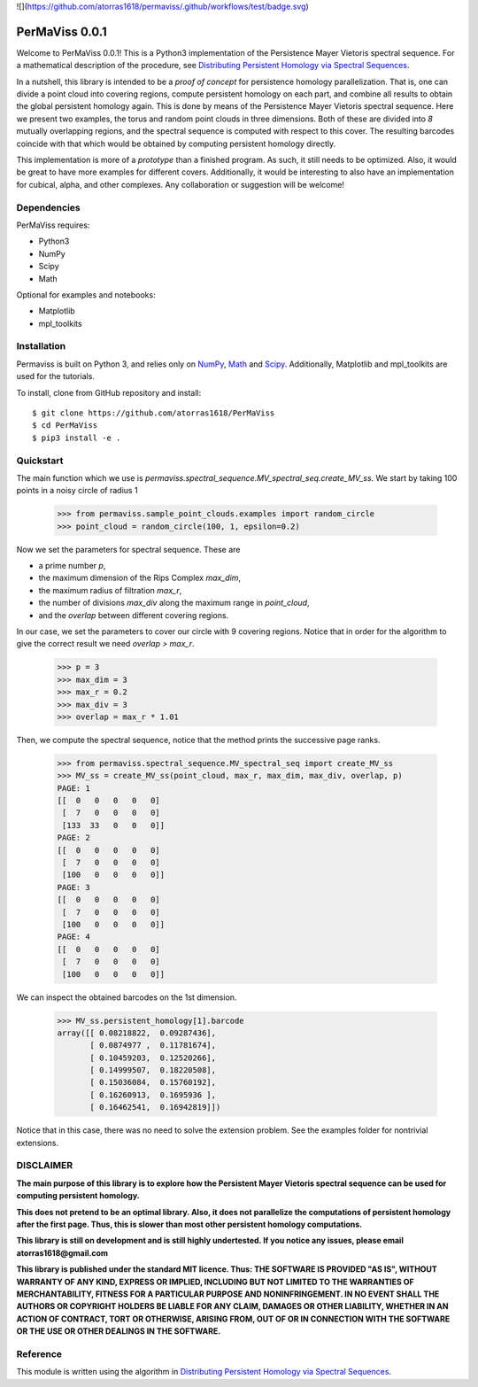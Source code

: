 
![](https://github.com/atorras1618/permaviss/.github/workflows/test/badge.svg)

PerMaViss 0.0.1
***************

Welcome to PerMaViss 0.0.1! This is a Python3 implementation of the Persistence Mayer Vietoris spectral sequence. 
For a mathematical description of the procedure, see `Distributing Persistent Homology via Spectral Sequences <https://arxiv.org/abs/1907.05228>`_. 

In a nutshell, this library is intended to be a `proof of concept` for persistence homology parallelization. That is, one can divide a point cloud into covering regions, compute persistent homology on each part, and combine all results to obtain the global persistent homology again. This is done by means of the Persistence Mayer Vietoris spectral sequence. Here we present two examples, the torus and random point clouds in three dimensions. Both of these are divided into `8` mutually overlapping regions, and the spectral sequence is computed with respect to this cover. The resulting barcodes coincide with that which would be obtained by computing persistent homology directly.

This implementation is more of a `prototype` than a finished program. As such, it still needs to be optimized. Also, it would be great to have more examples for different covers. Additionally, it would be interesting to also have an implementation for cubical, alpha, and other complexes. Any collaboration or suggestion will be welcome!


.. image:: docs/examples/3Dextension.png
   :width: 700 
   :align: center
   

Dependencies
============

PerMaViss requires:

- Python3
- NumPy
- Scipy
- Math

Optional for examples and notebooks:

- Matplotlib
- mpl_toolkits


Installation
============

Permaviss is built on Python 3, and relies only on `NumPy <http://www.numpy.org/>`_, `Math <https://docs.python.org/2/library/math.html>`_ and `Scipy <https://www.scipy.org/>`_. 
Additionally, Matplotlib and mpl_toolkits are used for the tutorials. 

To install, clone from GitHub repository and install::

    $ git clone https://github.com/atorras1618/PerMaViss
    $ cd PerMaViss
    $ pip3 install -e .

Quickstart
==========

The main function which we use is `permaviss.spectral_sequence.MV_spectral_seq.create_MV_ss`.
We start by taking 100 points in a noisy circle of radius 1

    >>> from permaviss.sample_point_clouds.examples import random_circle
    >>> point_cloud = random_circle(100, 1, epsilon=0.2)

Now we set the parameters for spectral sequence. These are

- a prime number `p`,

- the maximum dimension of the Rips Complex `max_dim`,

- the maximum radius of filtration `max_r`,

- the number of divisions `max_div` along the maximum range in `point_cloud`,

- and the `overlap` between different covering regions.

In our case, we set the parameters to cover our circle with 9 covering regions.
Notice that  in order for the algorithm to give the correct result we need `overlap > max_r`.

    >>> p = 3
    >>> max_dim = 3
    >>> max_r = 0.2
    >>> max_div = 3
    >>> overlap = max_r * 1.01

Then, we compute the spectral sequence, notice that the method prints the successive page ranks.

    >>> from permaviss.spectral_sequence.MV_spectral_seq import create_MV_ss
    >>> MV_ss = create_MV_ss(point_cloud, max_r, max_dim, max_div, overlap, p)
    PAGE: 1
    [[  0   0   0   0   0]
     [  7   0   0   0   0]
     [133  33   0   0   0]]
    PAGE: 2
    [[  0   0   0   0   0]
     [  7   0   0   0   0]
     [100   0   0   0   0]]
    PAGE: 3
    [[  0   0   0   0   0]
     [  7   0   0   0   0]
     [100   0   0   0   0]]
    PAGE: 4
    [[  0   0   0   0   0]
     [  7   0   0   0   0]
     [100   0   0   0   0]]

We can inspect the obtained barcodes on the 1st dimension.

    >>> MV_ss.persistent_homology[1].barcode
    array([[ 0.08218822,  0.09287436],
           [ 0.0874977 ,  0.11781674],
           [ 0.10459203,  0.12520266],
           [ 0.14999507,  0.18220508],
           [ 0.15036084,  0.15760192],
           [ 0.16260913,  0.1695936 ],
           [ 0.16462541,  0.16942819]])

Notice that in this case, there was no need to solve the extension problem. See the examples folder for nontrivial extensions.


DISCLAIMER
==========

**The main purpose of this library is to explore how the Persistent Mayer Vietoris spectral sequence can be used for computing persistent homology.**

**This does not pretend to be an optimal library. Also, it does not parallelize the computations of persistent homology after the first page. Thus, this is slower than most other persistent homology computations.**

**This library is still on development and is still highly undertested. If you notice any issues, please email
atorras1618@gmail.com**

**This library is published under the standard MIT licence. Thus:
THE SOFTWARE IS PROVIDED "AS IS", WITHOUT WARRANTY OF ANY KIND, EXPRESS OR
IMPLIED, INCLUDING BUT NOT LIMITED TO THE WARRANTIES OF MERCHANTABILITY,
FITNESS FOR A PARTICULAR PURPOSE AND NONINFRINGEMENT. IN NO EVENT SHALL THE
AUTHORS OR COPYRIGHT HOLDERS BE LIABLE FOR ANY CLAIM, DAMAGES OR OTHER
LIABILITY, WHETHER IN AN ACTION OF CONTRACT, TORT OR OTHERWISE, ARISING FROM,
OUT OF OR IN CONNECTION WITH THE SOFTWARE OR THE USE OR OTHER DEALINGS IN THE
SOFTWARE.**

Reference
=========

This module is written using the algorithm in `Distributing Persistent Homology via Spectral Sequences <https://arxiv.org/abs/1907.05228>`_.

